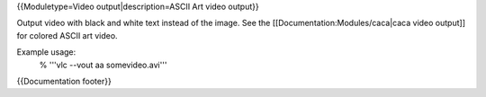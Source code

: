 {{Moduletype=Video output|description=ASCII Art video output}}

Output video with black and white text instead of the image. See the
[[Documentation:Modules/caca|caca video output]] for colored ASCII art
video.

Example usage:
   % '''vlc --vout aa somevideo.avi'''

{{Documentation footer}}
